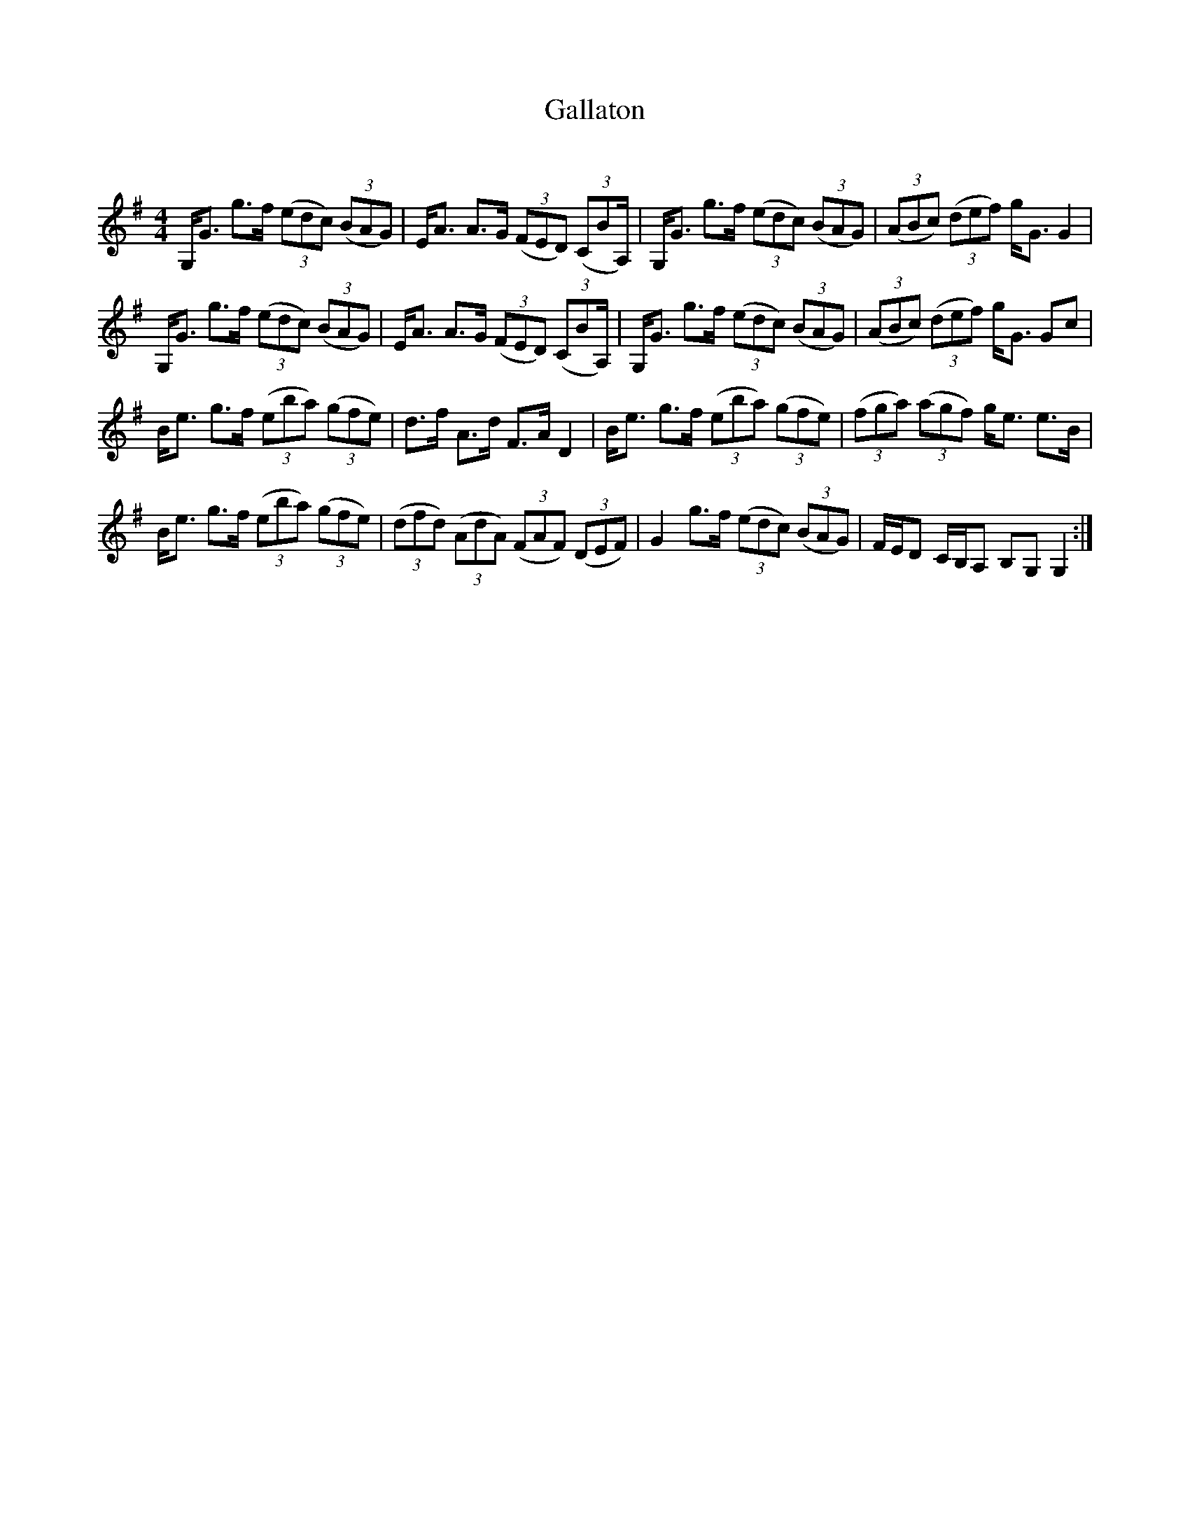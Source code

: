 X:1
T: Gallaton
C:
R:Strathspey
Q: 128
K:G
M:4/4
L:1/16
G,G3 g3f ((3e2d2c2) ((3B2A2G2) |EA3 A3G ((3F2E2D2) ((3C2B2,2A,) |G,G3 g3f ((3e2d2c2) ((3B2A2G2) |((3A2B2c2) ((3d2e2f2) gG3 G4|
G,G3 g3f ((3e2d2c2) ((3B2A2G2) |EA3 A3G ((3F2E2D2) ((3C2B2,2A,) |G,G3 g3f ((3e2d2c2) ((3B2A2G2) |((3A2B2c2) ((3d2e2f2) gG3 G2c2|
Be3 g3f ((3e2b2a2) ((3g2f2e2) |d3f A3d F3A D4|Be3 g3f ((3e2b2a2) ((3g2f2e2) |((3f2g2a2) ((3a2g2f2) ge3 e3B|
Be3 g3f ((3e2b2a2) ((3g2f2e2) |((3d2f2d2) ((3A2d2A2) ((3F2A2F2) ((3D2E2F2) |G4 g3f ((3e2d2c2) ((3B2A2G2) |FED2 CB,A,2 B,2G,2 G,4:|

